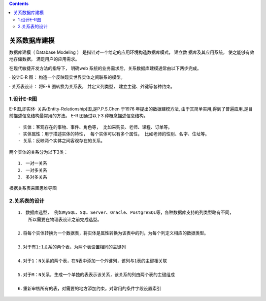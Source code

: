 .. contents::
   :depth: 3
..

关系数据库建模
==============

数据库建模（ Database Modeling ）
是指针对一个给定的应用环境构造数据库模式， 建立数 据库及其应用系统，
使之能够有效地存储数据， 满足用户的应用需求。

在现代敏捷开发方法的指导下， 明确web
系统的业务需求后，\ ``关系数据库建模通常由以下两步完成``\ 。

· 设计E-R 图： 构造一个反映现实世界实体之间联系的模型。

· 关系表设计： 将E-R 图转换为关系表， 并定义列类型，
建立主键、外键等各种约束。

1.设计E-R图
-----------

E-R图,即实体· 关系(Entity-Relationship)图,是P.P.S.Chen 于1976
年提出的数据建模方法,
由于其简单实用,得到了普遍应用,是目前描述信息结构最常用的方法。 E-R
图通过以下3 种概念描述信息结构。

::

    · 实体：客观存在的事物、事件、角色等， 比如采购员、老师、课程、订单等。
    · 实体属性：用于描述实体的特性， 每个实体可以有多个属性， 比如老师的性别、名字、住址等。
    · 关系：反映两个实体之间客观存在的关系。

两个实体的关系分为以下3类：

::

        1. 一对一关系
        2. 一对多关系
        3. 多对多关系

根据关系表来画思维导图

2.关系表的设计
--------------

::

        1. 数据库选型， 例如MySQL、SQL Server、Oracle、PostgreSQL等，各种数据库支持的列类型略有不同，
            所以需要在物理表设计之前完成选型。
         
        2.将每个实体转换为一个数据表，将实体是属性转换为该表中的列，为每个列定义相应的数据类型。
        
        3.对于有1:1关系的两个表，为两个表设置相同的主键列
        
        4.对于1：N关系的两个表，在N表中添加一个外键列，该列与1表的主键相关联
        
        5.对于M：N关系，生成一个单独的表表示该关系，该关系的列由两个表的主键组成
        
        6.重新审核所有的表，对需要的地方添加约束，对常用的条件字段设置索引
